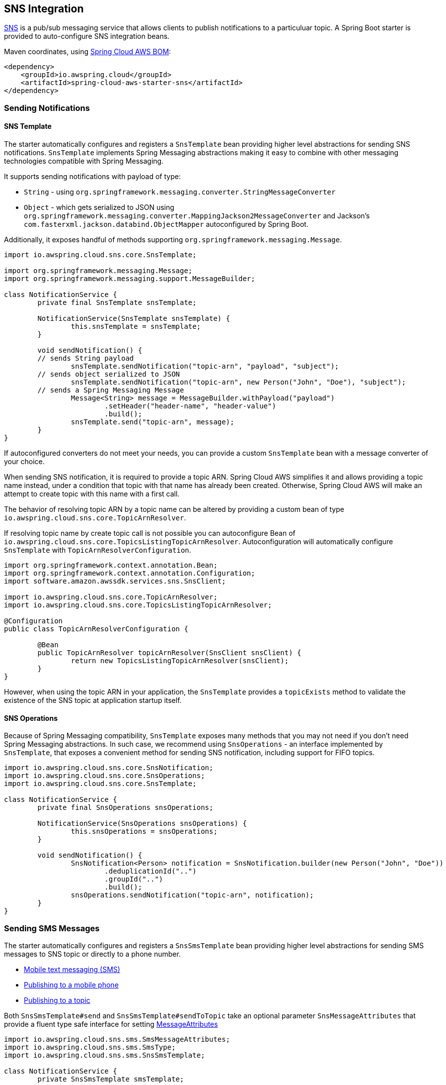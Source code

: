 [#spring-cloud-aws-sns]
== SNS Integration

https://aws.amazon.com/sns/[SNS] is a pub/sub messaging service that allows clients to publish notifications to a particuluar topic.
A Spring Boot starter is provided to auto-configure SNS integration beans.

Maven coordinates, using <<index.adoc#bill-of-materials, Spring Cloud AWS BOM>>:

[source,xml]
----
<dependency>
    <groupId>io.awspring.cloud</groupId>
    <artifactId>spring-cloud-aws-starter-sns</artifactId>
</dependency>
----

=== Sending Notifications

==== SNS Template

The starter automatically configures and registers a `SnsTemplate` bean providing higher level abstractions for sending SNS notifications.
`SnsTemplate` implements Spring Messaging abstractions making it easy to combine with other messaging technologies compatible with Spring Messaging.

It supports sending notifications with payload of type:

* `String` - using `org.springframework.messaging.converter.StringMessageConverter`
* `Object` - which gets serialized to JSON using `org.springframework.messaging.converter.MappingJackson2MessageConverter` and Jackson's `com.fasterxml.jackson.databind.ObjectMapper` autoconfigured by Spring Boot.

Additionally, it exposes handful of methods supporting `org.springframework.messaging.Message`.

[source,java]
----
import io.awspring.cloud.sns.core.SnsTemplate;

import org.springframework.messaging.Message;
import org.springframework.messaging.support.MessageBuilder;

class NotificationService {
	private final SnsTemplate snsTemplate;

	NotificationService(SnsTemplate snsTemplate) {
		this.snsTemplate = snsTemplate;
	}

	void sendNotification() {
        // sends String payload
		snsTemplate.sendNotification("topic-arn", "payload", "subject");
        // sends object serialized to JSON
		snsTemplate.sendNotification("topic-arn", new Person("John", "Doe"), "subject");
        // sends a Spring Messaging Message
		Message<String> message = MessageBuilder.withPayload("payload")
			.setHeader("header-name", "header-value")
			.build();
		snsTemplate.send("topic-arn", message);
	}
}
----

If autoconfigured converters do not meet your needs, you can provide a custom `SnsTemplate` bean with a message converter of your choice.

When sending SNS notification, it is required to provide a topic ARN. Spring Cloud AWS simplifies it and allows providing a topic name instead, under a condition that topic with that name has already been created.
Otherwise, Spring Cloud AWS will make an attempt to create topic with this name with a first call.

The behavior of resolving topic ARN by a topic name can be altered by providing a custom bean of type `io.awspring.cloud.sns.core.TopicArnResolver`.

If resolving topic name by create topic call is not possible you can autoconfigure Bean of `io.awspring.cloud.sns.core.TopicsListingTopicArnResolver`.
Autoconfiguration will automatically configure `SnsTemplate` with `TopicArnResolverConfiguration`.

----
import org.springframework.context.annotation.Bean;
import org.springframework.context.annotation.Configuration;
import software.amazon.awssdk.services.sns.SnsClient;

import io.awspring.cloud.sns.core.TopicArnResolver;
import io.awspring.cloud.sns.core.TopicsListingTopicArnResolver;

@Configuration
public class TopicArnResolverConfiguration {

	@Bean
	public TopicArnResolver topicArnResolver(SnsClient snsClient) {
		return new TopicsListingTopicArnResolver(snsClient);
	}
}

----

However, when using the topic ARN in your application, the `SnsTemplate` provides a `topicExists` method to validate the existence of the SNS topic at application startup itself.

==== SNS Operations

Because of Spring Messaging compatibility, `SnsTemplate` exposes many methods that you may not need if you don't need Spring Messaging abstractions.
In such case, we recommend using `SnsOperations` - an interface implemented by `SnsTemplate`, that exposes a convenient method for sending SNS notification, including support for FIFO topics.

[source,java]
----
import io.awspring.cloud.sns.core.SnsNotification;
import io.awspring.cloud.sns.core.SnsOperations;
import io.awspring.cloud.sns.core.SnsTemplate;

class NotificationService {
	private final SnsOperations snsOperations;

	NotificationService(SnsOperations snsOperations) {
		this.snsOperations = snsOperations;
	}

	void sendNotification() {
		SnsNotification<Person> notification = SnsNotification.builder(new Person("John", "Doe"))
			.deduplicationId("..")
			.groupId("..")
			.build();
		snsOperations.sendNotification("topic-arn", notification);
	}
}
----


=== Sending SMS Messages

The starter automatically configures and registers a `SnsSmsTemplate` bean providing higher level abstractions for sending SMS messages to SNS topic or directly to a phone number.

- https://docs.amazonaws.cn/en_us/sns/latest/dg/sns-mobile-phone-number-as-subscriber.html[Mobile text messaging (SMS)]
- https://docs.amazonaws.cn/en_us/sns/latest/dg/sms_publish-to-phone.html[Publishing to a mobile phone]
- https://docs.amazonaws.cn/en_us/sns/latest/dg/sms_publish-to-topic.html[Publishing to a topic]

Both `SnsSmsTemplate#send` and `SnsSmsTemplate#sendToTopic` take an optional parameter `SnsMessageAttributes` that provide a fluent type safe interface for setting https://docs.aws.amazon.com/sns/latest/dg/sms_publish-to-phone.html[MessageAttributes]

[source,java]
----
import io.awspring.cloud.sns.sms.SmsMessageAttributes;
import io.awspring.cloud.sns.sms.SmsType;
import io.awspring.cloud.sns.sms.SnsSmsTemplate;

class NotificationService {
	private SnsSmsTemplate smsTemplate;

	NotificationService(SnsSmsTemplate smsTemplate) {
		this.smsTemplate = smsTemplate;
	}

	void sendSms() {
		smsTemplate.send("+1XXX5550100", "the message", SmsMessageAttributes.builder()
				.smsType(SmsType.PROMOTIONAL).senderID("mySenderID").maxPrice("0.50").build());
	}
}
----

=== Using SNS Client

To have access to all lower level SNS operations, we recommend using `SnsClient` from AWS SDK. `SnsClient` bean is autoconfigured by `SnsAutoConfiguration`.

If autoconfigured `SnsClient` bean configuration does not meet your needs, it can be replaced by creating a custom bean of type `SnsClient`.

[source,java]
----
import software.amazon.awssdk.services.sns.SnsClient;

class NotificationService {
	private final SnsClient snsClient;

	public NotificationService(SnsClient snsClient) {
		this.snsClient = snsClient;
	}

	void sendNotification() {
		snsClient.publish(request -> request.topicArn("sns-topic-arn").message("payload"));
	}
}
----

=== Annotation-driven HTTP notification endpoint

SNS supports multiple endpoint types (SQS, Email, HTTP, HTTPS), Spring Cloud AWS provides support for HTTP(S) endpoints.
SNS sends three type of requests to an HTTP topic listener endpoint, for each of them annotations are provided:

* Subscription request -> `@NotificationSubscriptionMapping`
* Notification request -> `@NotificationMessageMapping`
* Unsubscription request -> `@NotificationUnsubscribeMapping`

HTTP endpoints are based on Spring MVC controllers. Spring Cloud AWS added some custom argument resolvers to extract the message and subject out of the notification requests.

Example of integration:

[source,java]
----
import io.awspring.cloud.sns.annotation.endpoint.NotificationMessageMapping;
import io.awspring.cloud.sns.annotation.endpoint.NotificationSubscriptionMapping;
import io.awspring.cloud.sns.annotation.endpoint.NotificationUnsubscribeConfirmationMapping;
import io.awspring.cloud.sns.annotation.handlers.NotificationMessage;
import io.awspring.cloud.sns.annotation.handlers.NotificationSubject;
import io.awspring.cloud.sns.handlers.NotificationStatus;
import org.springframework.stereotype.Controller;
import org.springframework.web.bind.annotation.RequestMapping;

@Controller
@RequestMapping("/topicName")
public class NotificationTestController {

	@NotificationSubscriptionMapping
	public void handleSubscriptionMessage(NotificationStatus status) {
		//We subscribe to start receive the message
		status.confirmSubscription();
	}

	@NotificationMessageMapping
	public void handleNotificationMessage(@NotificationSubject String subject, @NotificationMessage String message) {
		// ...
	}

	@NotificationUnsubscribeConfirmationMapping
	public void handleUnsubscribeMessage(NotificationStatus status) {
		//e.g. the client has been unsubscribed and we want to "re-subscribe"
		status.confirmSubscription();
	}
}
----

=== Configuration

The Spring Boot Starter for SNS provides the following configuration options:

[cols="2,3,1,1"]
|===
| Name | Description | Required | Default value
| `spring.cloud.aws.sns.enabled` | Enables the SNS integration. | No | `true`
| `spring.cloud.aws.sns.endpoint` | Configures endpoint used by `SnsClient`. | No | `http://localhost:4566`
| `spring.cloud.aws.sns.region` | Configures region used by `SnsClient`. | No | `eu-west-1`
|===

=== Client Customization

`SnsClient` can be further customized by providing a bean of type `SnsClientCustomizer`:

[source,java]
----
@Bean
SnsClientCustomizer customizer() {
	return builder -> {
		builder.overrideConfiguration(builder.overrideConfiguration().copy(c -> {
			c.apiCallTimeout(Duration.ofMillis(1500));
		}));
	};
}
----

[WARNING]
====
`builder.overrideConfiguration(..)` replaces the configuration object, so always make sure to use `builder.overrideConfiguration().copy(c -> ..)` to configure only certain properties and keep the already pre-configured values for others.
====

`SnsClientCustomizer` is a functional interface that enables configuring `SnsClientBuilder` before the `SnsClient` is built in auto-configuration.

There can be multiple `SnsClientCustomizer` beans present in single application context. `@Order(..)` annotation can be used to define the order of the execution.

Note that `SnsClientCustomizer` beans are applied **after** `AwsSyncClientCustomizer` beans and therefore can overwrite previously set configurations.

=== IAM Permissions
Following IAM permissions are required by Spring Cloud AWS:

[cols="2,1"]
|===
| To publish notification to topic | `sns:Publish`
| To publish notification you will also need | `sns:ListTopics`
| To use Annotation-driven HTTP notification endpoint | `sns:ConfirmSubscription`
| For resolving topic name to ARN | `sns:CreateTopic`
| For validating topic existence by ARN | `sns:GetTopicAttributes`
|===

Sample IAM policy granting access to SNS:

[source,json,indent=0]
----
{
    "Version": "2012-10-17",
    "Statement": [
        {
            "Effect": "Allow",
            "Action": [
                "sns:Publish",
                "sns:ConfirmSubscription",
                "sns:GetTopicAttributes"
            ],
            "Resource": "yourArn"
        },
        {
            "Effect": "Allow",
            "Action": "sns:ListTopics",
            "Resource": "*"
        },
        {
        "Effect": "Allow",
        "Action": "sns:CreateTopic",
        "Resource": "*"
        }
    ]
}
----

=== Spring Integration Support

Starting with version 4.0, Spring Cloud AWS provides https://spring.io/projects/spring-integration[Spring Integration] channel adapters for Amazon SNS.

The `SnsInboundChannelAdapter` is an extension of `HttpRequestHandlingMessagingGateway` and must be as a part of Spring MVC application.
Its URL must be used from the AWS Management Console to add this endpoint as a subscriber to the SNS Topic.
However, before receiving any notification itself, this HTTP endpoint must confirm the subscription.

See `SnsInboundChannelAdapter` JavaDocs for more information.

An important option of this adapter to consider is `handleNotificationStatus`.
This `boolean` flag indicates if the adapter should send `SubscriptionConfirmation/UnsubscribeConfirmation` message to the `output-channel` or not.
If that is a case, the `SnsHeaders.NOTIFICATION_STATUS_HEADER` message header is present in the message with the `NotificationStatus` object, which can be used in the downstream flow to confirm subscription or not.
Or "re-confirm" it in the case of `UnsubscribeConfirmation` message.

In addition, the `SnsHeaders.SNS_MESSAGE_TYPE_HEADER` message header is represented to simplify a routing in the downstream flow.

The Java Configuration is pretty simple:

[source,java]
----
@SpringBootApplication
public static class MyConfiguration {

	@Autowired
	private SnsClient amazonSns;

	@Bean
    public PollableChannel inputChannel() {
    	return new QueueChannel();
    }

    @Bean
    public HttpRequestHandler sqsMessageDrivenChannelAdapter(PollableChannel inputChannel) {
    	SnsInboundChannelAdapter adapter = new SnsInboundChannelAdapter(this.amazonSns, "/mySampleTopic");
    	adapter.setRequestChannel(inputChannel);
    	adapter.setHandleNotificationStatus(true);
    	return adapter;
    }
}
----

Note: by default, the message `payload` is a `Map` converted from the received Topic JSON message.
For the convenience a `payload-expression` is provided with the `Message` as a root object of the evaluation context.
Hence, even some HTTP headers, populated by the `DefaultHttpHeaderMapper`, are available for the evaluation context.


The `SnsMessageHandler` is a simple one-way Outbound Channel Adapter to send Topic Notification using `SnsAsyncClient` service.

This Channel Adapter (`MessageHandler`) accepts these options:

- `topic-arn` (`topic-arn-expression`) - the SNS Topic to send notification for.
- `subject` (`subject-expression`) - the SNS Notification Subject;
- `body-expression` - the SpEL expression to evaluate the `message` property for the `software.amazon.awssdk.services.sns.model.PublishRequest`.
- `resource-id-resolver` - a `ResourceIdResolver` bean reference to resolve logical topic names to physical resource ids;

See `SnsMessageHandler` JavaDocs for more information.

The Java Config looks like:

[source,java]
----
@Bean
public MessageHandler snsMessageHandler(SnsAsyncClient amazonSns) {
    SnsMessageHandler handler = new SnsMessageHandler(amazonSns);
    handler.setTopicArn("arn:aws:sns:eu-west:123456789012:test");
    String bodyExpression = "T(SnsBodyBuilder).withDefault(payload).forProtocols(payload.substring(0, 140), 'sms')";
    handler.setBodyExpression(spelExpressionParser.parseExpression(bodyExpression));

    // message-group ID and deduplication ID are used for FIFO topics
    handler.setMessageGroupId("foo-messages");
    String deduplicationExpression = "headers.id";
    handler.setMessageDeduplicationIdExpression(new FunctionExpression<Message<?>>(m -> m.getHeaders().get(MessageHeaders.ID)));
    return handler;
}
----

NOTE: the `bodyExpression` can be evaluated to a `io.awspring.cloud.sns.integration.SnsBodyBuilder` allowing the configuration of a `json` `messageStructure` for the `PublishRequest` and provide separate messages for different protocols.
The same `SnsBodyBuilder` rule is applied for the raw `payload` if the `bodyExpression` hasn't been configured.

NOTE: if the `payload` of `requestMessage` is a `software.amazon.awssdk.services.sns.model.PublishRequest` already, the `SnsMessageHandler` doesn't do anything with it, and it is sent as-is.

The `SnsMessageHandler` can be configured with the `HeaderMapper` to map message headers to the SNS message attributes.
See `SnsHeaderMapper` implementation for more information and also consult with https://docs.aws.amazon.com/sns/latest/dg/SNSMessageAttributes.html[Amazon SNS Message Attributes] about value types and restrictions.

The `SnsMessageHandler` supports sending to SNS FIFO topics using the `messageGroupId`/`messageGroupIdExpression` and `messageDeduplicationIdExpression` properties.

The Spring Integration dependency in the `spring-cloud-aws-sns` module is `optional` to avoid unnecessary artifacts on classpath when Spring Integration is not used.
For convenience, a dedicated `spring-cloud-aws-starter-integration-sns` is provided managing all the required dependencies for Spring Integration support with Amazon SNS.

